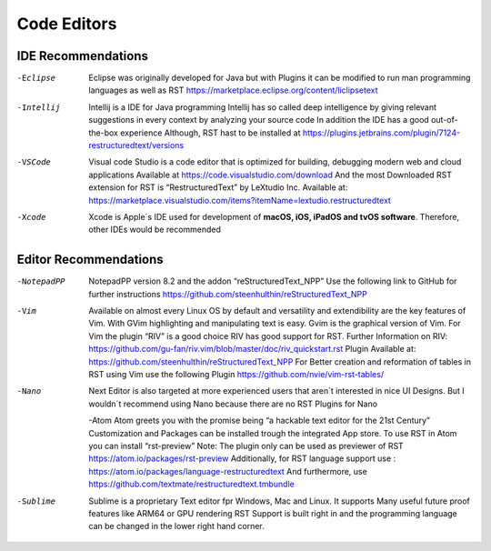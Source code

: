 ============
Code Editors
============


IDE Recommendations
====================


-Eclipse

	Eclipse was originally developed for Java but with Plugins it can be modified to
	run man programming languages as well as RST
	https://marketplace.eclipse.org/content/liclipsetext



-Intellij

	Intellij is a IDE for Java programming 
	Intellij has so called deep intelligence by giving relevant suggestions in every context by analyzing your source code
	In addition the IDE has a good out-of-the-box experience 
  	Although, RST hast to be installed at https://plugins.jetbrains.com/plugin/7124-restructuredtext/versions
	
	
-VSCode

	Visual code Studio is a code editor that is optimized for building, debugging modern web and cloud applications
	Available at https://code.visualstudio.com/download 
	And the most Downloaded RST extension for RST is “RestructuredText” by LeXtudio Inc.
	Available at: https://marketplace.visualstudio.com/items?itemName=lextudio.restructuredtext


-Xcode

	Xcode is Apple´s IDE used for development of **macOS, iOS, iPadOS and tvOS software**.
	Therefore, other IDEs would be recommended
	

	
	
Editor Recommendations
======================

-NotepadPP

	NotepadPP version 8.2 and the addon “reStructuredText_NPP”
	Use the following link to GitHub for further instructions 
	https://github.com/steenhulthin/reStructuredText_NPP
	
	
-Vim 
  	Available on almost every Linux OS by default and versatility and extendibility are the key features of Vim.
  	With GVim highlighting and manipulating text is easy. Gvim is the graphical version of Vim.
  	For Vim the plugin “RIV” is a good choice RIV has good support for RST. 
  	Further Information on RIV: https://github.com/gu-fan/riv.vim/blob/master/doc/riv_quickstart.rst
  	Plugin Available at: https://github.com/steenhulthin/reStructuredText_NPP
  	For Better creation and reformation of tables in RST using Vim use the following Plugin 
  	https://github.com/nvie/vim-rst-tables/
	
	
-Nano
	Next Editor is also targeted at more experienced users that aren´t interested in nice UI Designs. 
	But I wouldn´t recommend using Nano because there are no RST Plugins for Nano
	
	-Atom
	Atom greets you with the promise being “a hackable text editor for the 21st Century” 
	Customization and Packages can be installed trough the integrated App store. 
	To use RST in Atom you can install “rst-preview” Note: The plugin only can be used as previewer of RST
	https://atom.io/packages/rst-preview
	Additionally, for RST language support use : https://atom.io/packages/language-restructuredtext
	And furthermore, use https://github.com/textmate/restructuredtext.tmbundle
	
-Sublime

	Sublime is a proprietary Text editor fpr Windows, Mac and Linux. 
	It supports Many useful future proof features like ARM64 or GPU rendering
	RST Support is built right in and the programming language can be changed in the lower right hand corner.  
	
